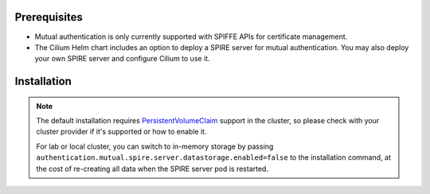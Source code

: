 Prerequisites
#############

* Mutual authentication is only currently supported with SPIFFE APIs for certificate management.
* The Cilium Helm chart includes an option to deploy a SPIRE server for mutual authentication. You may also deploy your own SPIRE server and configure Cilium to use it.

Installation
############

.. Note::

    The default installation requires `PersistentVolumeClaim <https://kubernetes.io/docs/concepts/storage/persistent-volumes/>`_
    support in the cluster, so please check with your cluster provider if it's supported or how to enable it.

    For lab or local cluster, you can switch to in-memory storage by passing ``authentication.mutual.spire.server.datastorage.enabled=false``
    to the installation command, at the cost of re-creating all data when the SPIRE server pod is restarted.


.. tabs::

    .. group-tab:: Cilium CLI

        .. include:: ../../../installation/cli-download.rst

        You can enable mutual authentication and its associated SPIRE server with the following command.
        This command requires the Cilium CLI Helm mode version 0.15 or later.

        .. code-block:: shell-session

            $ cilium install \
                --helm-set authentication.mutual.spire.enabled=true \
                --helm-set authentication.mutual.spire.install.enabled=true

        Next, you can check the status of the Cilium agent and operator:

        .. code-block:: shell-session

            $ cilium status

    .. group-tab:: Helm

        The Cilium Helm chart includes an option to deploy SPIRE server for mutual authentication.
        You may also deploy your own SPIRE server and configure Cilium to use it.
        Please refer to :ref:`k8s_install_helm` for a fresh installation.

        .. parsed-literal::

            $ helm install cilium |CHART_RELEASE| \\
                --namespace kube-system \\
                --set authentication.mutual.spire.enabled=true \\
                --set authentication.mutual.spire.install.enabled=true

            $ kubectl -n kube-system rollout restart deployment/cilium-operator
            $ kubectl -n kube-system rollout restart ds/cilium

        Next, you can check the status of the Cilium agent and operator:

        .. code-block:: shell-session

            $ cilium status

        .. include:: ../../../installation/cli-download.rst
